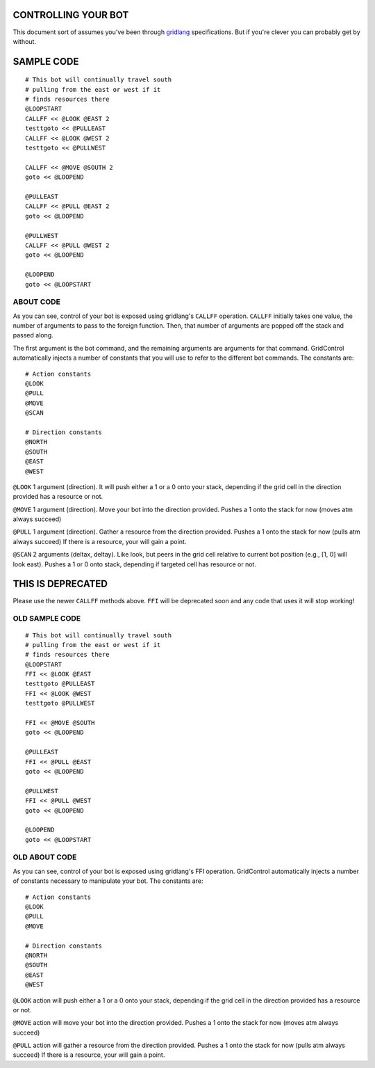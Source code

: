 ====================
CONTROLLING YOUR BOT
====================

This document sort of assumes you've been through 
`gridlang <https://github.com/GridControl-Team/GridControl/blob/master/gridlang/README.rst>`_
specifications.  But if you're clever you can probably get by without.

===========
SAMPLE CODE
===========

::
    
    # This bot will continually travel south
    # pulling from the east or west if it
    # finds resources there
    @LOOPSTART
    CALLFF << @LOOK @EAST 2
    testtgoto << @PULLEAST
    CALLFF << @LOOK @WEST 2
    testtgoto << @PULLWEST
     
    CALLFF << @MOVE @SOUTH 2
    goto << @LOOPEND
     
    @PULLEAST
    CALLFF << @PULL @EAST 2
    goto << @LOOPEND
     
    @PULLWEST
    CALLFF << @PULL @WEST 2
    goto << @LOOPEND
     
    @LOOPEND
    goto << @LOOPSTART

ABOUT CODE
==========

As you can see, control of your bot is exposed using gridlang's
``CALLFF`` operation.  ``CALLFF`` initially takes one value, the
number of arguments to pass to the foreign function.  Then,
that number of arguments are popped off the stack and passed along.

The first argument is the bot command, and the remaining arguments
are arguments for that command.  GridControl automatically injects
a number of constants that you will use to refer to the different
bot commands. The constants are:

::
    
    # Action constants
    @LOOK
    @PULL
    @MOVE
    @SCAN
    
    # Direction constants
    @NORTH
    @SOUTH
    @EAST
    @WEST

``@LOOK`` 1 argument (direction).  It will push either a 1 or
a 0 onto your stack, depending if the grid cell in the direction provided has a
resource or not.

``@MOVE`` 1 argument (direction).  Move your bot into the direction provided.
Pushes a 1 onto the stack for now (moves atm always succeed)

``@PULL`` 1 argument (direction).  Gather a resource from the direction provided.
Pushes a 1 onto the stack for now (pulls atm always succeed)
If there is a resource, your will gain a point.

``@SCAN`` 2 arguments (deltax, deltay). Like look, but peers in the grid cell
relative to current bot position (e.g., [1, 0] will look east). Pushes a 1 or
0 onto stack, depending if targeted cell has resource or not.

==================
THIS IS DEPRECATED
==================

Please use the newer ``CALLFF`` methods above. ``FFI`` will be deprecated soon
and any code that uses it will stop working!

OLD SAMPLE CODE
===============

::
    
    # This bot will continually travel south
    # pulling from the east or west if it
    # finds resources there
    @LOOPSTART
    FFI << @LOOK @EAST
    testtgoto @PULLEAST
    FFI << @LOOK @WEST
    testtgoto @PULLWEST
     
    FFI << @MOVE @SOUTH
    goto << @LOOPEND
     
    @PULLEAST
    FFI << @PULL @EAST
    goto << @LOOPEND
     
    @PULLWEST
    FFI << @PULL @WEST
    goto << @LOOPEND
     
    @LOOPEND
    goto << @LOOPSTART

OLD ABOUT CODE
==============

As you can see, control of your bot is exposed using gridlang's
FFI operation.  GridControl automatically injects a number of
constants necessary to manipulate your bot. The constants are:

::
    
    # Action constants
    @LOOK
    @PULL
    @MOVE
    
    # Direction constants
    @NORTH
    @SOUTH
    @EAST
    @WEST

``@LOOK`` action will push either a 1 or a 0 onto your stack,
depending if the grid cell in the direction provided has a
resource or not.

``@MOVE`` action will move your bot into the direction provided.
Pushes a 1 onto the stack for now (moves atm always succeed)

``@PULL`` action will gather a resource from the direction provided.
Pushes a 1 onto the stack for now (pulls atm always succeed)
If there is a resource, your will gain a point.
